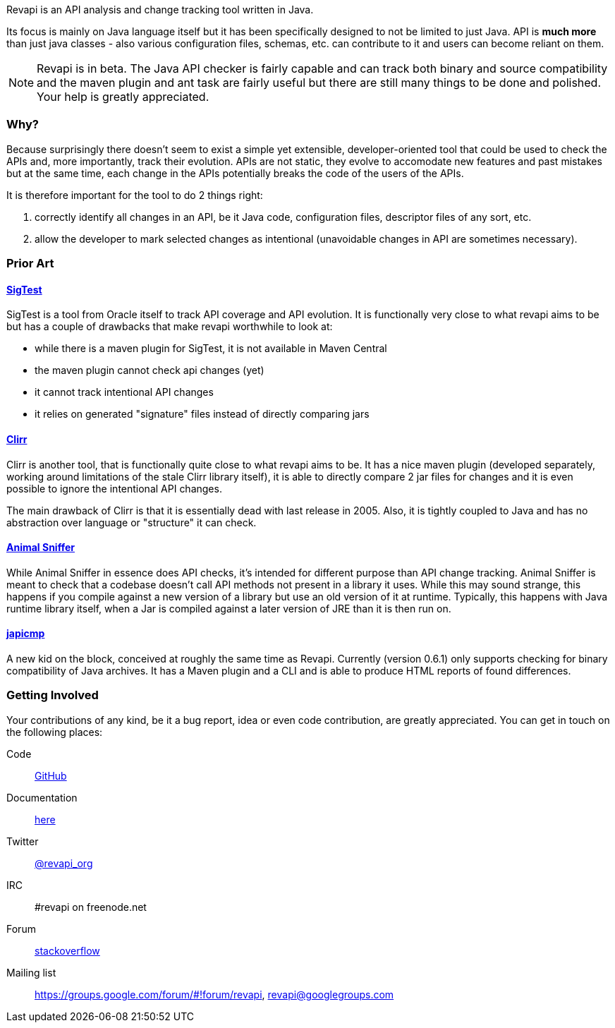 Revapi is an API analysis and change tracking tool written in Java.

Its focus is mainly on Java language itself but it has been specifically designed to not be limited to just Java. API is
*much more* than just java classes - also various configuration files, schemas, etc. can contribute to it and users can
become reliant on them.

NOTE: Revapi is in beta. The Java API checker is fairly capable and can track both binary and source compatibility
and the maven plugin and ant task are fairly useful but there are still many things to be done and polished. Your help
is greatly appreciated.

=== Why?

Because surprisingly there doesn't seem to exist a simple yet extensible, developer-oriented tool that could be used to
check the APIs and, more importantly, track their evolution. APIs are not static, they evolve to accomodate new features
and past mistakes but at the same time, each change in the APIs potentially breaks the code of the users of the APIs.

It is therefore important for the tool to do 2 things right:

. correctly identify all changes in an API, be it Java code, configuration files, descriptor files of any sort, etc.
. allow the developer to mark selected changes as intentional (unavoidable changes in API are sometimes necessary).

=== Prior Art

==== https://sigtest.java.net/[SigTest]

SigTest is a tool from Oracle itself to track API coverage and API evolution. It is functionally very close to what
revapi aims to be but has a couple of drawbacks that make revapi worthwhile to look at:

* while there is a maven plugin for SigTest, it is not available in Maven Central
* the maven plugin cannot check api changes (yet)
* it cannot track intentional API changes
* it relies on generated "signature" files instead of directly comparing jars

==== http://clirr.sourceforge.net/[Clirr]

Clirr is another tool, that is functionally quite close to what revapi aims to be. It has a nice maven plugin (developed
separately, working around limitations of the stale Clirr library itself), it is able to directly compare 2 jar files
for changes and it is even possible to ignore the intentional API changes.

The main drawback of Clirr is that it is essentially dead with last release in 2005. Also, it is tightly coupled to Java
and has no abstraction over language or "structure" it can check.

==== http://mojo.codehaus.org/animal-sniffer/[Animal Sniffer]

While Animal Sniffer in essence does API checks, it's intended for different purpose than API change tracking. Animal
Sniffer is meant to check that a codebase doesn't call API methods not present in a library it uses. While this may
sound strange, this happens if you compile against a new version of a library but use an old version of it at runtime.
Typically, this happens with Java runtime library itself, when a Jar is compiled against a later version of JRE than
it is then run on.

==== https://github.com/siom79/japicmp[japicmp]

A new kid on the block, conceived at roughly the same time as Revapi. Currently (version 0.6.1) only supports
checking for binary compatibility of Java archives. It has a Maven plugin and a CLI and is able to produce HTML reports
of found differences.

=== Getting Involved

Your contributions of any kind, be it a bug report, idea or even code contribution, are greatly appreciated. You can
get in touch on the following places:

Code:: https://github.com/revapi/revapi[GitHub]
Documentation:: link:getting-started.html[here]
Twitter:: https://twitter.com/revapi_org[@revapi_org]
IRC:: #revapi on freenode.net
Forum:: http://stackoverflow.com[stackoverflow]
Mailing list:: https://groups.google.com/forum/#!forum/revapi, revapi@googlegroups.com

